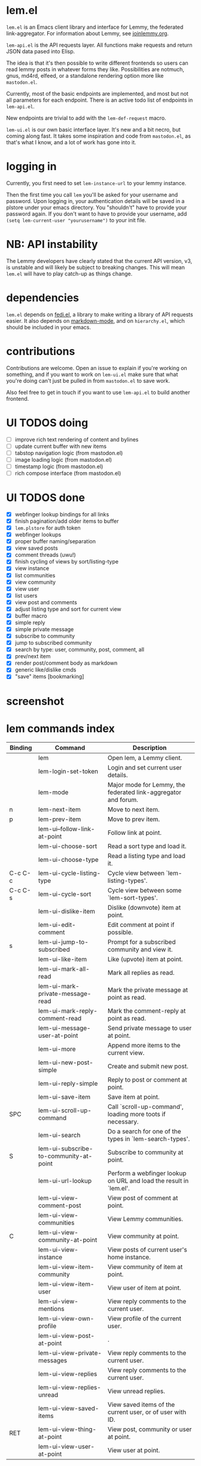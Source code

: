 * lem.el

=lem.el= is an Emacs client library and interface for Lemmy, the federated link-aggregator. For information about Lemmy, see [[http://joinlemmy.org][joinlemmy.org]].

=lem-api.el= is the API requests layer. All functions make requests and return JSON data pased into Elisp.

The idea is that it's then possible to write different frontends so users can read lemmy posts in whatever forms they like. Possibilities are notmuch, gnus, md4rd, elfeed, or a standalone rendering option more like =mastodon.el=.

Currently, most of the basic endpoints are implemented, and most but not all parameters for each endpoint. There is an active todo list of endpoints in =lem-api.el=.

New endpoints are trivial to add with the =lem-def-request= macro.

=lem-ui.el= is our own basic interface layer. It's new and a bit necro, but coming along fast. It takes some inspiration and code from =mastodon.el=, as that's what I know, and a lot of work has gone into it.

* logging in

Currently, you first need to set =lem-instance-url= to your lemmy instance.

Then the first time you call =lem= you'll be asked for your username and password. Upon logging in, your authentication details will be saved in a plstore under your emacs directory. You "shouldn't" have to provide your password again. If you don't want to have to provide your username, add =(setq lem-current-user "yourusername")= to your init file.

* NB: API instability

The Lemmy developers have clearly stated that the current API version, v3, is unstable and will likely be subject to breaking changes. This will mean =lem.el= will have to play catch-up as things change.

* dependencies

=lem.el= depends on [[https://codeberg.org/martianh/fedi.el][fedi.el]], a library to make writing a library of API requests easier. It also depends on [[https://github.com/jrblevin/markdown-mode][markdown-mode]], and on =hierarchy.el=, which should be included in your emacs.

* contributions

Contributions are welcome. Open an issue to explain if you're working on something, and if you want to work on =lem-ui.el= make sure that what you're doing can't just be pulled in from =mastodon.el= to save work.

Also feel free to get in touch if you want to use =lem-api.el= to build another frontend.

* UI TODOS doing

- [ ] improve rich text rendering of content and bylines
- [ ] update current buffer with new items
- [-] tabstop navigation logic (from mastodon.el)
- [ ] image loading logic (from mastodon.el)
- [ ] timestamp logic (from mastodon.el)
- [ ] rich compose interface (from mastodon.el)
  
* UI TODOS done

- [X] webfinger lookup bindings for all links
- [X] finish pagination/add older items to buffer
- [X] =lem.plstore= for auth token
- [X] webfinger lookups
- [X] proper buffer naming/separation
- [X] view saved posts
- [X] comment threads (uwu!)
- [X] finish cycling of views by sort/listing-type
- [X] view instance
- [X] list communities
- [X] view community
- [X] view user
- [X] list users
- [X] view post and comments
- [X] adjust listing type and sort for current view
- [X] buffer macro
- [X] simple reply
- [X] simple private message
- [X] subscribe to community
- [X] jump to subscribed community
- [X] search by type: user, community, post, comment, all
- [X] prev/next item
- [X] render post/comment body as markdown
- [X] generic like/dislike cmds
- [X] "save" items [bookmarking]

* screenshot

[[file:lem.png][file:./lem.png]]

* lem commands index
#+BEGIN_SRC emacs-lisp :results table :colnames '("Binding" "Command" "Description") :exports results
  (let ((rows))
    (mapatoms
     (lambda (symbol)
       (when (and (string-match "^lem"
                                (symbol-name symbol))
                  (commandp symbol))
         (let* ((doc (car
                      (split-string
                       (or (documentation symbol t) "")
                       "\n")))
                ;; add more keymaps here
                ;; some keys are in sub 'keymap keys inside a map
                (maps (list lem-mode-map))
                (binding-code
                 (let ((keys (where-is-internal symbol maps nil nil (command-remapping symbol))))
                   ;; just take first 2 bindings:
                   (if (> (length keys) 2)
                       (list (car keys) (cadr keys))
                     keys)))
                (binding-str (if binding-code
                                 (mapconcat #'help--key-description-fontified
                                            binding-code ", ")
                               "")))
           (push `(,binding-str ,symbol ,doc) rows)
           rows))))
    (sort rows (lambda (x y) (string-lessp (cadr x) (cadr y)))))
#+END_SRC

#+RESULTS:
| Binding | Command                                | Description                                                        |
|---------+----------------------------------------+--------------------------------------------------------------------|
|         | lem                                    | Open lem, a Lemmy client.                                          |
|         | lem-login-set-token                    | Login and set current user details.                                |
|         | lem-mode                               | Major mode for Lemmy, the federated link-aggregator and forum.     |
| n       | lem-next-item                          | Move to next item.                                                 |
| p       | lem-prev-item                          | Move to prev item.                                                 |
|         | lem-ui--follow-link-at-point           | Follow link at point.                                              |
|         | lem-ui-choose-sort                     | Read a sort type and load it.                                      |
|         | lem-ui-choose-type                     | Read a listing type and load it.                                   |
| C-c C-c | lem-ui-cycle-listing-type              | Cycle view between `lem-listing-types'.                            |
| C-c C-s | lem-ui-cycle-sort                      | Cycle view between some `lem-sort-types'.                          |
|         | lem-ui-dislike-item                    | Dislike (downvote) item at point.                                  |
|         | lem-ui-edit-comment                    | Edit comment at point if possible.                                 |
| s       | lem-ui-jump-to-subscribed              | Prompt for a subscribed community and view it.                     |
|         | lem-ui-like-item                       | Like (upvote) item at point.                                       |
|         | lem-ui-mark-all-read                   | Mark all replies as read.                                          |
|         | lem-ui-mark-private-message-read       | Mark the private message at point as read.                         |
|         | lem-ui-mark-reply-comment-read         | Mark the comment-reply at point as read.                           |
|         | lem-ui-message-user-at-point           | Send private message to user at point.                             |
|         | lem-ui-more                            | Append more items to the current view.                             |
|         | lem-ui-new-post-simple                 | Create and submit new post.                                        |
|         | lem-ui-reply-simple                    | Reply to post or comment at point.                                 |
|         | lem-ui-save-item                       | Save item at point.                                                |
| SPC     | lem-ui-scroll-up-command               | Call `scroll-up-command', loading more toots if necessary.         |
|         | lem-ui-search                          | Do a search for one of the types in `lem-search-types'.            |
| S       | lem-ui-subscribe-to-community-at-point | Subscribe to community at point.                                   |
|         | lem-ui-url-lookup                      | Perform a webfinger lookup on URL and load the result in `lem.el'. |
|         | lem-ui-view-comment-post               | View post of comment at point.                                     |
|         | lem-ui-view-communities                | View Lemmy communities.                                            |
| C       | lem-ui-view-community-at-point         | View community at point.                                           |
|         | lem-ui-view-instance                   | View posts of current user's home instance.                        |
|         | lem-ui-view-item-community             | View community of item at point.                                   |
|         | lem-ui-view-item-user                  | View user of item at point.                                        |
|         | lem-ui-view-mentions                   | View reply comments to the current user.                           |
|         | lem-ui-view-own-profile                | View profile of the current user.                                  |
|         | lem-ui-view-post-at-point              | .                                                                  |
|         | lem-ui-view-private-messages           | View reply comments to the current user.                           |
|         | lem-ui-view-replies                    | View reply comments to the current user.                           |
|         | lem-ui-view-replies-unread             | View unread replies.                                               |
|         | lem-ui-view-saved-items                | View saved items of the current user, or of user with ID.          |
| RET     | lem-ui-view-thing-at-point             | View post, community or user at point.                             |
|         | lem-ui-view-user-at-point              | View user at point.                                                |
